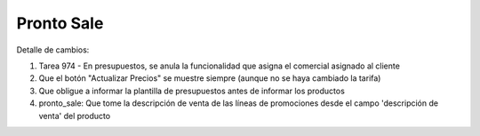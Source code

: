 =================
Pronto Sale
=================

Detalle de cambios:

#. Tarea 974 - En presupuestos, se anula la funcionalidad que asigna el comercial asignado al cliente
#. Que el botón "Actualizar Precios" se muestre siempre (aunque no se haya cambiado la tarifa)
#. Que obligue a informar la plantilla de presupuestos antes de informar los productos
#. pronto_sale: Que tome la descripción de venta de las líneas de promociones desde el campo 'descripción de venta' del producto

